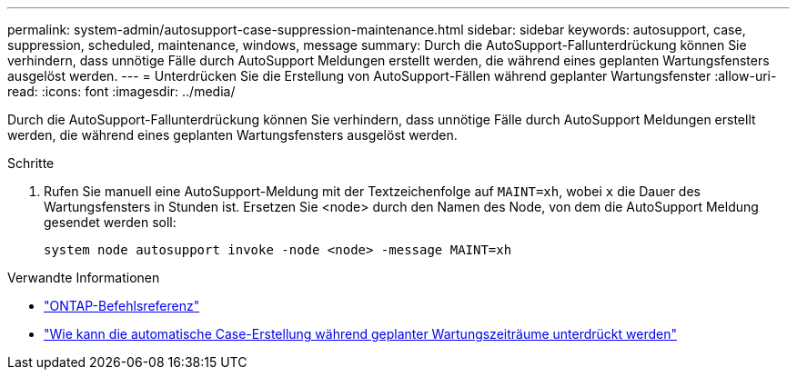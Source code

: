 ---
permalink: system-admin/autosupport-case-suppression-maintenance.html 
sidebar: sidebar 
keywords: autosupport, case, suppression, scheduled, maintenance, windows, message 
summary: Durch die AutoSupport-Fallunterdrückung können Sie verhindern, dass unnötige Fälle durch AutoSupport Meldungen erstellt werden, die während eines geplanten Wartungsfensters ausgelöst werden. 
---
= Unterdrücken Sie die Erstellung von AutoSupport-Fällen während geplanter Wartungsfenster
:allow-uri-read: 
:icons: font
:imagesdir: ../media/


[role="lead"]
Durch die AutoSupport-Fallunterdrückung können Sie verhindern, dass unnötige Fälle durch AutoSupport Meldungen erstellt werden, die während eines geplanten Wartungsfensters ausgelöst werden.

.Schritte
. Rufen Sie manuell eine AutoSupport-Meldung mit der Textzeichenfolge auf `MAINT=xh`, wobei `x` die Dauer des Wartungsfensters in Stunden ist. Ersetzen Sie <node> durch den Namen des Node, von dem die AutoSupport Meldung gesendet werden soll:
+
[source, console]
----
system node autosupport invoke -node <node> -message MAINT=xh
----


.Verwandte Informationen
* https://docs.netapp.com/us-en/ontap-cli/system-node-autosupport-invoke.html["ONTAP-Befehlsreferenz"^]
* https://kb.netapp.com/Advice_and_Troubleshooting/Data_Storage_Software/ONTAP_OS/How_to_suppress_automatic_case_creation_during_scheduled_maintenance_windows["Wie kann die automatische Case-Erstellung während geplanter Wartungszeiträume unterdrückt werden"^]

